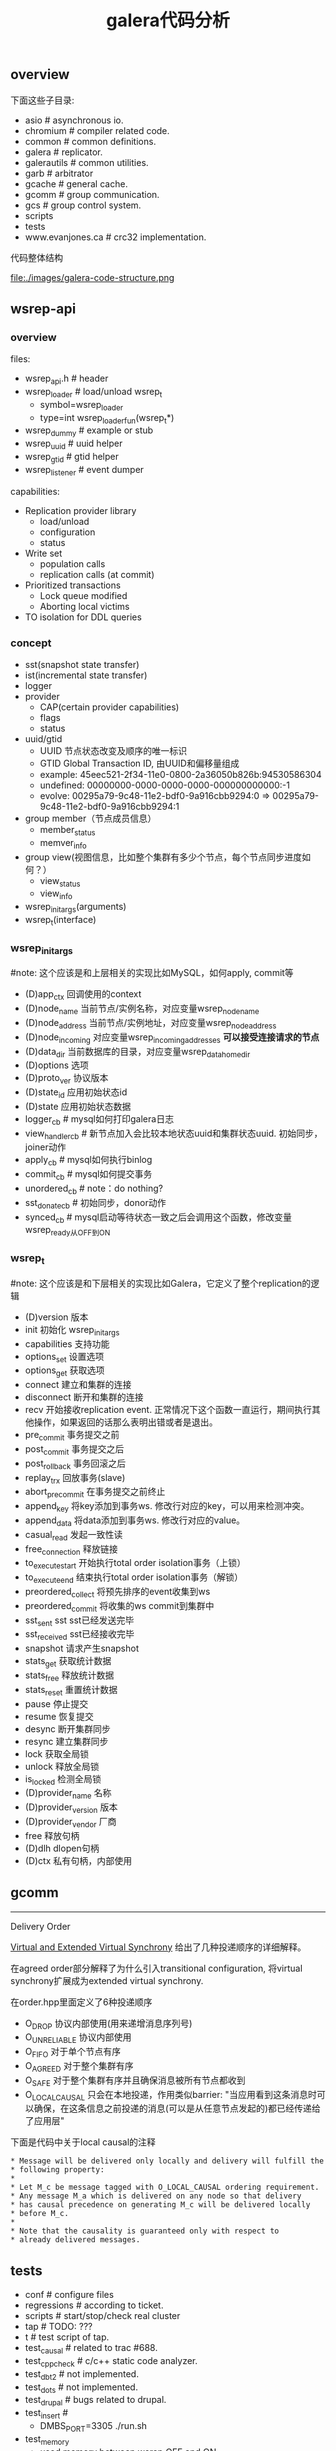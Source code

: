 #+title: galera代码分析

** overview
下面这些子目录:
- asio # asynchronous io.
- chromium # compiler related code.
- common # common definitions.
- galera # replicator.
- galerautils # common utilities.
- garb # arbitrator
- gcache # general cache.
- gcomm # group communication.
- gcs # group control system.
- scripts
- tests
- www.evanjones.ca # crc32 implementation.

代码整体结构

file:./images/galera-code-structure.png

** wsrep-api
*** overview
files:
   - wsrep_api.h # header
   - wsrep_loader # load/unload wsrep_t
     - symbol=wsrep_loader
     - type=int wsrep_loader_fun(wsrep_t*)
   - wsrep_dummy # example or stub
   - wsrep_uuid # uuid helper
   - wsrep_gtid # gtid helper
   - wsrep_listener # event dumper

capabilities:
   - Replication provider library
     - load/unload
     - configuration
     - status
   - Write set
     - population calls
     - replication calls (at commit)
   - Prioritized transactions
     - Lock queue modified
     - Aborting local victims
   - TO isolation for DDL queries

*** concept
   - sst(snapshot state transfer)
   - ist(incremental state transfer)
   - logger
   - provider
     - CAP(certain provider capabilities)
     - flags
     - status
   - uuid/gtid
     - UUID 节点状态改变及顺序的唯一标识
     - GTID Global Transaction ID, 由UUID和偏移量组成
     - example: 45eec521-2f34-11e0-0800-2a36050b826b:94530586304
     - undefined: 00000000-0000-0000-0000-000000000000:-1
     - evolve: 00295a79-9c48-11e2-bdf0-9a916cbb9294:0 => 00295a79-9c48-11e2-bdf0-9a916cbb9294:1
   - group member（节点成员信息）
     - member_status
     - memver_info
   - group view(视图信息，比如整个集群有多少个节点，每个节点同步进度如何？）
     - view_status
     - view_info
   - wsrep_init_args(arguments)
   - wsrep_t(interface)

*** wsrep_init_args
#note: 这个应该是和上层相关的实现比如MySQL，如何apply, commit等

   - (D)app_ctx 回调使用的context
   - (D)node_name 当前节点/实例名称，对应变量wsrep_node_name
   - (D)node_address 当前节点/实例地址，对应变量wsrep_node_address
   - (D)node_incoming 对应变量wsrep_incoming_addresses *可以接受连接请求的节点*
   - (D)data_dir 当前数据库的目录，对应变量wsrep_data_home_dir
   - (D)options 选项
   - (D)proto_ver 协议版本
   - (D)state_id 应用初始状态id
   - (D)state 应用初始状态数据
   - logger_cb # mysql如何打印galera日志
   - view_handler_cb # 新节点加入会比较本地状态uuid和集群状态uuid. 初始同步，joiner动作
   - apply_cb # mysql如何执行binlog
   - commit_cb # mysql如何提交事务
   - unordered_cb # note：do nothing?
   - sst_donate_cb # 初始同步，donor动作
   - synced_cb # mysql启动等待状态一致之后会调用这个函数，修改变量wsrep_ready从OFF到ON

*** wsrep_t
#note: 这个应该是和下层相关的实现比如Galera，它定义了整个replication的逻辑

   - (D)version 版本
   - init 初始化 wsrep_init_args
   - capabilities 支持功能
   - options_set 设置选项
   - options_get 获取选项
   - connect 建立和集群的连接
   - disconnect 断开和集群的连接
   - recv 开始接收replication event. 正常情况下这个函数一直运行，期间执行其他操作，如果返回的话那么表明出错或者是退出。
   - pre_commit 事务提交之前
   - post_commit 事务提交之后
   - post_rollback 事务回滚之后
   - replay_trx 回放事务(slave)
   - abort_pre_commit 在事务提交之前终止
   - append_key 将key添加到事务ws. 修改行对应的key，可以用来检测冲突。
   - append_data 将data添加到事务ws. 修改行对应的value。
   - casual_read  发起一致性读
   - free_connection 释放链接
   - to_execute_start 开始执行total order isolation事务（上锁）
   - to_execute_end 结束执行total order isolation事务（解锁）
   - preordered_collect 将预先排序的event收集到ws
   - preordered_commit 将收集的ws commit到集群中
   - sst_sent sst sst已经发送完毕
   - sst_received sst已经接收完毕
   - snapshot 请求产生snapshot
   - stats_get 获取统计数据
   - stats_free 释放统计数据
   - stats_reset 重置统计数据
   - pause 停止提交
   - resume 恢复提交
   - desync 断开集群同步
   - resync 建立集群同步
   - lock 获取全局锁
   - unlock 释放全局锁
   - is_locked 检测全局锁
   - (D)provider_name 名称
   - (D)provider_version 版本
   - (D)provider_vendor 厂商
   - free 释放句柄
   - (D)dlh dlopen句柄
   - (D)ctx 私有句柄，内部使用

** gcomm
-----
Delivery Order

[[http://www.cs.huji.ac.il/labs/transis/lab-projects/guide/chap3.html#Virtual][Virtual and Extended Virtual Synchrony]] 给出了几种投递顺序的详细解释。

在agreed order部分解释了为什么引入transitional configuration, 将virtual synchrony扩展成为extended virtual synchrony.

在order.hpp里面定义了6种投递顺序
   - O_DROP 协议内部使用(用来递增消息序列号)
   - O_UNRELIABLE 协议内部使用
   - O_FIFO 对于单个节点有序
   - O_AGREED 对于整个集群有序
   - O_SAFE 对于整个集群有序并且确保消息被所有节点都收到
   - O_LOCAL_CAUSAL 只会在本地投递，作用类似barrier: "当应用看到这条消息时可以确保，在这条信息之前投递的消息(可以是从任意节点发起的)都已经传递给了应用层"

下面是代码中关于local causal的注释
#+BEGIN_EXAMPLE
 * Message will be delivered only locally and delivery will fulfill the
 * following property:
 *
 * Let M_c be message tagged with O_LOCAL_CAUSAL ordering requirement.
 * Any message M_a which is delivered on any node so that delivery
 * has causal precedence on generating M_c will be delivered locally
 * before M_c.
 *
 * Note that the causality is guaranteed only with respect to
 * already delivered messages.
#+END_EXAMPLE

** tests
   - conf # configure files
   - regressions # according to ticket.
   - scripts # start/stop/check real cluster
   - tap # TODO: ???
   - t # test script of tap.
   - test_causal # related to trac #688.
   - test_cppcheck # c/c++ static code analyzer.
   - test_dbt2 # not implemented.
   - test_dots # not implemented.
   - test_drupal # bugs related to drupal.
   - test_insert #
     - DMBS_PORT=3305 ./run.sh
   - test_memory
     - used memory between wsrep OFF and ON
     - on a single node cluster
   - test_mtr # mysql test run
   - test_overhead
     - insert/update time between wsrep OFF and ON
     - on a single node cluster
   - test_seesaw # similar to test_stopcont.
   - test_segmentation # network traffic with segmentation.
   - test_sqlgen # TODO: why tap ? obsolete now!
   - test_startstop # start and stop
   - test_stopcont #
     - round robin to stop/cont each node (kill -STOP/CONT)
     - wait node to be synced (mysql to query status)
     - then check consistency (mysqldump | md5sum)
     - while sqlgen keep updating db
   - test_upgrade # rotate and upgrade nodes.

-----

how to setup setup test environment ?
   - put sqlgen(which is not open-source yet) to tests/bin
   - install libgbl.so (https://github.com/codership/glb) to /user/local/lib
   - install mysql client.
